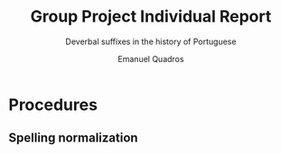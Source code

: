 #+LATEX_HEADER: \usepackage[backend=biber,bibstyle=biblatex-sp-unified,citestyle=authoryear,maxcitenames=3,doi=false,url=false]{biblatex}
#+LATEX_HEADER: \addbibresource{~/Dropbox/research/ling.bib}
#+LATEX_HEADER: \usepackage[american]{babel}
#+LATEX_HEADER: \usepackage[margin=1in]{geometry}
#+LATEX_HEADER: \usepackage{bookmark}
#+LATEX_HEADER: \usepackage{stmaryrd}
#+LATEX_HEADER: \usepackage{amssymb}
#+LATEX_HEADER: \usepackage{amsmath}
#+LATEX_HEADER: \usepackage{tabularx}
#+LATEX_HEADER: \usepackage{multirow}
#+LATEX_HEADER: \usepackage{soul, color}
#+LATEX_HEADER: \soulregister\fullcite7
#+LATEX_HEADER: \usepackage{fontspec}
#+LATEX_HEADER: \setmainfont{Linux Libertine O}
#+LATEX_HEADER: \usepackage[libertine]{newtxmath}
#+LATEX_HEADER: \usepackage{mdframed}
#+LATEX_HEADER: \usepackage{csquotes}
#+LATEX_HEADER: \renewcommand{\baselinestretch}{1.5}
#+LATEX_HEADER: \usepackage{tabto}
#+LATEX_HEADER: \usepackage{gb4e}
#+LATEX_HEADER: \noautomath
#+LATEX_HEADER: \newcommand{\den}[1]{\ensuremath{\llbracket #1\rrbracket}}
#+LATEX_HEADER: \hypersetup{hidelinks=true}
#+OPTIONS: toc:nil date:nil num:2

#+TITLE: Group Project Individual Report
#+SUBTITLE: Deverbal suffixes in the history of Portuguese
#+AUTHOR: Emanuel Quadros

* Procedures

** Spelling normalization
